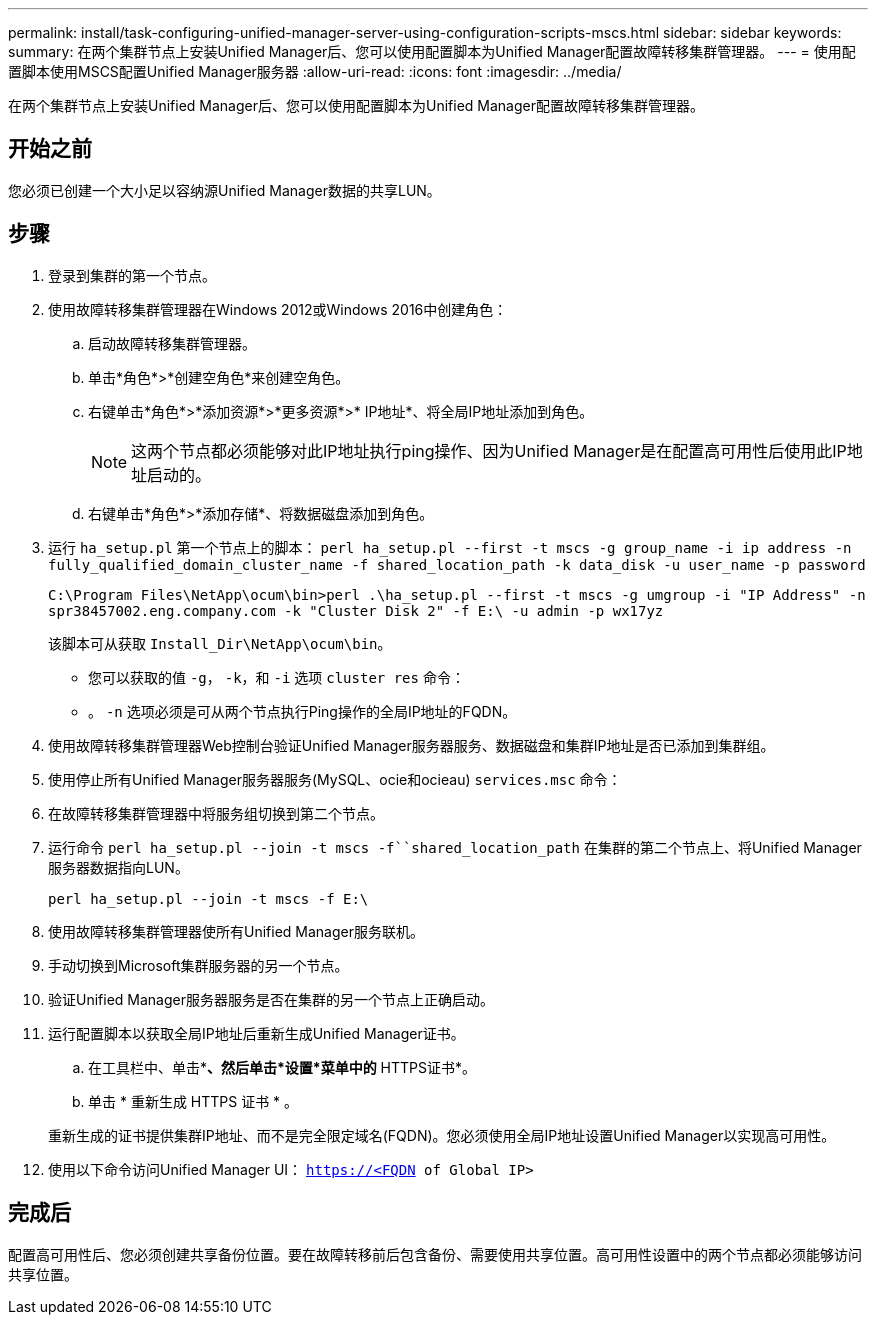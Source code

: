 ---
permalink: install/task-configuring-unified-manager-server-using-configuration-scripts-mscs.html 
sidebar: sidebar 
keywords:  
summary: 在两个集群节点上安装Unified Manager后、您可以使用配置脚本为Unified Manager配置故障转移集群管理器。 
---
= 使用配置脚本使用MSCS配置Unified Manager服务器
:allow-uri-read: 
:icons: font
:imagesdir: ../media/


[role="lead"]
在两个集群节点上安装Unified Manager后、您可以使用配置脚本为Unified Manager配置故障转移集群管理器。



== 开始之前

您必须已创建一个大小足以容纳源Unified Manager数据的共享LUN。



== 步骤

. 登录到集群的第一个节点。
. 使用故障转移集群管理器在Windows 2012或Windows 2016中创建角色：
+
.. 启动故障转移集群管理器。
.. 单击*角色*>*创建空角色*来创建空角色。
.. 右键单击*角色*>*添加资源*>*更多资源*>* IP地址*、将全局IP地址添加到角色。
+
[NOTE]
====
这两个节点都必须能够对此IP地址执行ping操作、因为Unified Manager是在配置高可用性后使用此IP地址启动的。

====
.. 右键单击*角色*>*添加存储*、将数据磁盘添加到角色。


. 运行 `ha_setup.pl` 第一个节点上的脚本： `perl ha_setup.pl --first -t mscs -g group_name -i ip address -n fully_qualified_domain_cluster_name -f shared_location_path -k data_disk -u user_name -p password`
+
`C:\Program Files\NetApp\ocum\bin>perl .\ha_setup.pl --first -t mscs -g umgroup -i "IP Address" -n spr38457002.eng.company.com -k "Cluster Disk 2" -f E:\ -u admin -p wx17yz`

+
该脚本可从获取 `Install_Dir\NetApp\ocum\bin`。

+
** 您可以获取的值 `-g`， `-k`，和 `-i` 选项 `cluster res` 命令：
** 。 `-n` 选项必须是可从两个节点执行Ping操作的全局IP地址的FQDN。


. 使用故障转移集群管理器Web控制台验证Unified Manager服务器服务、数据磁盘和集群IP地址是否已添加到集群组。
. 使用停止所有Unified Manager服务器服务(MySQL、ocie和ocieau) `services.msc` 命令：
. 在故障转移集群管理器中将服务组切换到第二个节点。
. 运行命令 `perl ha_setup.pl --join -t mscs -f``shared_location_path` 在集群的第二个节点上、将Unified Manager服务器数据指向LUN。
+
`perl ha_setup.pl --join -t mscs -f E:\`

. 使用故障转移集群管理器使所有Unified Manager服务联机。
. 手动切换到Microsoft集群服务器的另一个节点。
. 验证Unified Manager服务器服务是否在集群的另一个节点上正确启动。
. 运行配置脚本以获取全局IP地址后重新生成Unified Manager证书。
+
.. 在工具栏中、单击*image:../media/clusterpage-settings-icon.gif[""]*、然后单击*设置*菜单中的* HTTPS证书*。
.. 单击 * 重新生成 HTTPS 证书 * 。


+
重新生成的证书提供集群IP地址、而不是完全限定域名(FQDN)。您必须使用全局IP地址设置Unified Manager以实现高可用性。

. 使用以下命令访问Unified Manager UI： `https://<FQDN of Global IP>`




== 完成后

配置高可用性后、您必须创建共享备份位置。要在故障转移前后包含备份、需要使用共享位置。高可用性设置中的两个节点都必须能够访问共享位置。
